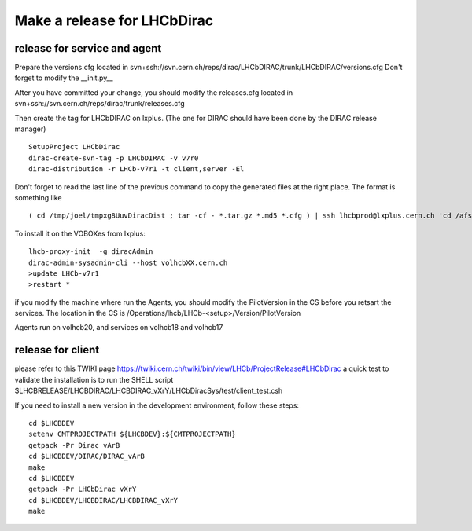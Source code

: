 =============================
Make a release for LHCbDirac
=============================

release for service and agent
-----------------------------

Prepare the versions.cfg located in svn+ssh://svn.cern.ch/reps/dirac/LHCbDIRAC/trunk/LHCbDIRAC/versions.cfg
Don't forget to modify the __init.py__

After you have committed your change, you should  modify the releases.cfg located in svn+ssh://svn.cern.ch/reps/dirac/trunk/releases.cfg

Then create the tag for LHCbDIRAC on lxplus. (The one for DIRAC should have been done by the DIRAC release manager)

::

  SetupProject LHCbDirac
  dirac-create-svn-tag -p LHCbDIRAC -v v7r0
  dirac-distribution -r LHCb-v7r1 -t client,server -El

Don't forget to read the last line of the previous command to copy the generated files at the right place. The format is something like

::

  ( cd /tmp/joel/tmpxg8UuvDiracDist ; tar -cf - *.tar.gz *.md5 *.cfg ) | ssh lhcbprod@lxplus.cern.ch 'cd /afs/cern.ch/lhcb/distribution/DIRAC3/tars &&  tar -xvf - && ls *.tar.gz > tars.list'



To install it on the VOBOXes from lxplus:

::

  lhcb-proxy-init  -g diracAdmin
  dirac-admin-sysadmin-cli --host volhcbXX.cern.ch
  >update LHCb-v7r1
  >restart *

if you modify the machine where run the Agents, you should modify the PilotVersion in the CS before you retsart the services.
The location in the CS is /Operations/lhcb/LHCb-<setup>/Version/PilotVersion

Agents run on volhcb20, and services on volhcb18 and volhcb17


release for client
-------------------
please refer to this TWIKI page https://twiki.cern.ch/twiki/bin/view/LHCb/ProjectRelease#LHCbDirac
a quick test to validate the installation is to run the SHELL script $LHCBRELEASE/LHCBDIRAC/LHCBDIRAC_vXrY/LHCbDiracSys/test/client_test.csh

If you need to install a new version in the development environment, follow these steps:

::

  cd $LHCBDEV
  setenv CMTPROJECTPATH ${LHCBDEV}:${CMTPROJECTPATH}
  getpack -Pr Dirac vArB
  cd $LHCBDEV/DIRAC/DIRAC_vArB
  make
  cd $LHCBDEV
  getpack -Pr LHCbDirac vXrY
  cd $LHCBDEV/LHCBDIRAC/LHCBDIRAC_vXrY
  make


